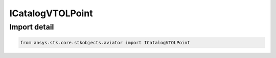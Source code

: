 ICatalogVTOLPoint
=================

.. py:class:: ansys.stk.core.stkobjects.aviator.ICatalogVTOLPoint

   Interface used to access a VTOL Point in the Aviator catalog.

.. py:currentmodule:: ICatalogVTOLPoint

Import detail
-------------

.. code-block:: python

    from ansys.stk.core.stkobjects.aviator import ICatalogVTOLPoint



